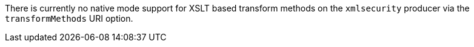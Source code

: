 There is currently no native mode support for XSLT based transform methods on the `xmlsecurity` producer via the `transformMethods` URI option.
